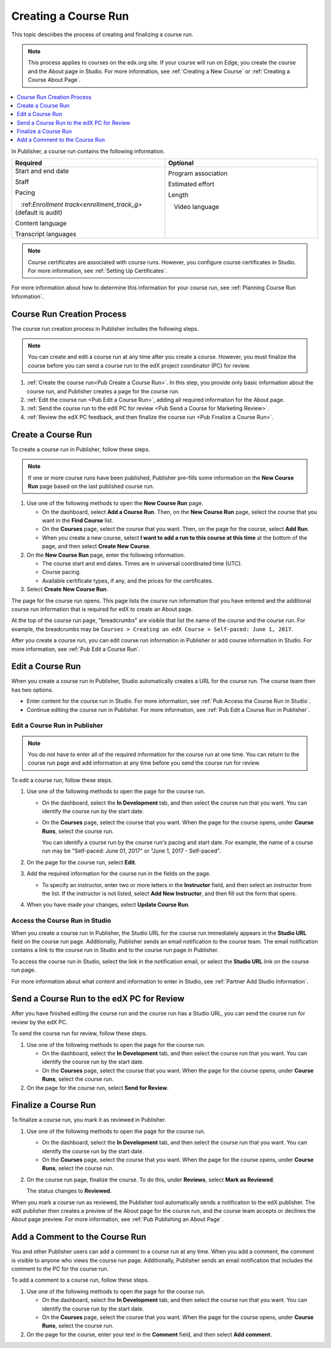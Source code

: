 .. _Pub Creating a Course Run:

#####################
Creating a Course Run
#####################

This topic describes the process of creating and finalizing a course run.

.. note::
  This process applies to courses on the edx.org site. If your course will run
  on Edge, you create the course and the About page in Studio. For more
  information, see :ref:`Creating a New Course` or :ref:`Creating a Course
  About Page`.

.. contents::
  :local:
  :depth: 1

In Publisher, a course run contains the following information.


.. list-table::
   :widths: 50 50
   :header-rows: 1

   * - Required
     - Optional
   * - Start and end date

       Staff

       Pacing

       ㅤ:ref:`Enrollment track<enrollment_track_g>` (default is audit)

       Content language

       Transcript languages

     - Program association

       Estimated effort

       Length

       ㅤVideo language

       ㅤ

       ㅤ

.. note::
 Course certificates are associated with course runs. However, you configure
 course certificates in Studio. For more information, see :ref:`Setting Up
 Certificates`.

For more information about how to determine this information for your course
run, see :ref:`Planning Course Run Information`.


.. _Pub Course Run Creation and Finalization:

***************************
Course Run Creation Process
***************************

The course run creation process in Publisher includes the following steps.

.. note::
 You can create and edit a course run at any time after you create a course.
 However, you must finalize the course before you can send a course run to the
 edX project coordinator (PC) for review.

#. :ref:`Create the course run<Pub Create a Course Run>`. In this step, you
   provide only basic information about the course run, and Publisher creates a
   page for the course run.
#. :ref:`Edit the course run <Pub Edit a Course Run>`, adding all required
   information for the About page.
#. :ref:`Send the course run to the edX PC for review <Pub Send a Course for
   Marketing Review>`.
#. :ref:`Review the edX PC feedback, and then finalize the course run <Pub
   Finalize a Course Run>`.

.. _Pub Create a Course Run:

*******************
Create a Course Run
*******************

To create a course run in Publisher, follow these steps.

.. note::
  If one or more course runs have been published, Publisher pre-fills some
  information on the **New Course Run** page based on the last published course
  run.

#. Use one of the following methods to open the **New Course Run** page.

   * On the dashboard, select **Add a Course Run**. Then, on the **New Course
     Run** page, select the course that you want in the **Find Course** list.
   * On the **Courses** page, select the course that you want. Then, on the
     page for the course, select **Add Run**.
   * When you create a new course, select **I want to add a run to this course
     at this time** at the bottom of the page, and then select **Create New
     Course**.

#. On the **New Course Run** page, enter the following information.

   * The course start and end dates. Times are in universal coordinated time
     (UTC).
   * Course pacing.
   * Available certificate types, if any, and the prices for the certificates.

#. Select **Create New Course Run**.

The page for the course run opens. This page lists the course run information
that you have entered and the additional course run information that is
required for edX to create an About page.

At the top of the course run page, "breadcrumbs" are visible that list the name
of the course and the course run. For example, the breadcrumbs may be ``Courses
> Creating an edX Course > Self-paced: June 1, 2017``.

After you create a course run, you can edit course run information in Publisher
or add course information in Studio. For more information, see :ref:`Pub Edit a
Course Run`.

.. _Pub Edit a Course Run:

*******************
Edit a Course Run
*******************

When you create a course run in Publisher, Studio automatically creates a URL
for the course run. The course team then has two options.

* Enter content for the course run in Studio. For more information, see
  :ref:`Pub Access the Course Run in Studio`.
* Continue editing the course run in Publisher. For more information, see
  :ref:`Pub Edit a Course Run in Publisher`.

.. _Pub Edit a Course Run in Publisher:

==============================
Edit a Course Run in Publisher
==============================

.. note::
 You do not have to enter all of the required information for the
 course run at one time. You can return to the course run page and add
 information at any time before you send the course run for review.

To edit a course run, follow these steps.

#. Use one of the following methods to open the page for the course run.

   * On the dashboard, select the **In Development** tab, and then select the
     course run that you want. You can identify the course run by the start
     date.
   * On the **Courses** page, select the course that you want. When the page
     for the course opens, under **Course Runs**, select the course run.

     You can identify a course run by the course run's pacing and start date.
     For example, the name of a course run may be "Self-paced: June 01, 2017"
     or "June 1, 2017 - Self-paced".

#. On the page for the course run, select **Edit**.

#. Add the required information for the course run in the fields on the page.

   * To specify an instructor, enter two or more letters in the **Instructor**
     field, and then select an instructor from the list. If the instructor is
     not listed, select **Add New Instructor**, and then fill out the form that
     opens.

#. When you have made your changes, select **Update Course Run**.

.. _Pub Access the Course Run in Studio:

===============================
Access the Course Run in Studio
===============================

When you create a course run in Publisher, the Studio URL for the course run
immediately appears in the **Studio URL** field on the course run page.
Additionally, Publisher sends an email notification to the course team. The
email notification contains a link to the course run in Studio and to the
course run page in Publisher.

To access the course run in Studio, select the link in the notification email,
or select the **Studio URL** link on the course run page.

For more information about what content and information to enter in Studio, see
:ref:`Partner Add Studio Information`.

.. _Pub Send a Course Run for Review:

********************************************
Send a Course Run to the edX PC for Review
********************************************

After you have finished editing the course run and the course run has a Studio
URL, you can send the course run for review by the edX PC.

To send the course run for review, follow these steps.

#. Use one of the following methods to open the page for the course run.

   * On the dashboard, select the **In Development** tab, and then select the
     course run that you want. You can identify the course run by the start
     date.
   * On the **Courses** page, select the course that you want. When the page
     for the course opens, under **Course Runs**, select the course run.

#. On the page for the course run, select **Send for Review**.

.. _Pub Finalize a Course Run:

*********************
Finalize a Course Run
*********************

To finalize a course run, you mark it as reviewed in Publisher.

#. Use one of the following methods to open the page for the course run.

   * On the dashboard, select the **In Development** tab, and then select the
     course run that you want. You can identify the course run by the start
     date.
   * On the **Courses** page, select the course that you want. When the page
     for the course opens, under **Course Runs**, select the course run.

#. On the course run page, finalize the course. To do this, under **Reviews**,
   select **Mark as Reviewed**.

   The status changes to **Reviewed**.

When you mark a course run as reviewed, the Publisher tool automatically sends
a notification to the edX publisher. The edX publisher then creates a preview
of the About page for the course run, and the course team accepts or declines
the About page preview. For more information, see :ref:`Pub Publishing an About
Page`.

.. _Pub Add a Comment to the Course Run:

********************************
Add a Comment to the Course Run
********************************

You and other Publisher users can add a comment to a course run at any time.
When you add a comment, the comment is visible to anyone who views the course
run page. Additionally, Publisher sends an email notification that includes the
comment to the PC for the course run.

To add a comment to a course run, follow these steps.

#. Use one of the following methods to open the page for the course run.

   * On the dashboard, select the **In Development** tab, and then select the
     course run that you want. You can identify the course run by the start
     date.
   * On the **Courses** page, select the course that you want. When the page
     for the course opens, under **Course Runs**, select the course run.

#. On the page for the course, enter your text in the **Comment** field, and
   then select **Add comment**.


